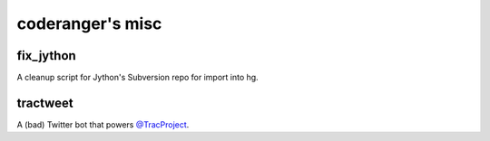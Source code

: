 coderanger's misc
=================

fix_jython
----------
A cleanup script for Jython's Subversion repo for import into hg.

tractweet
---------
A (bad) Twitter bot that powers `@TracProject`__.

__ http://twitter.com/TracProject

